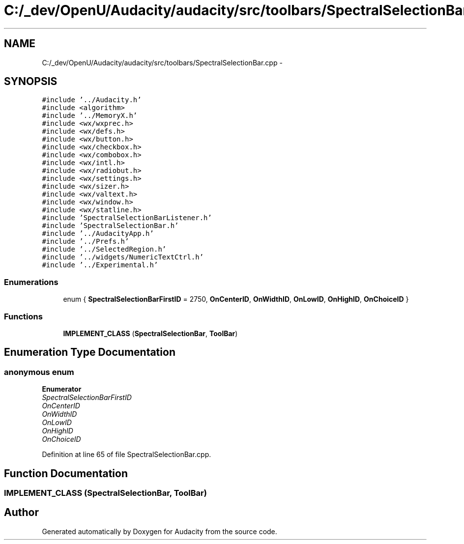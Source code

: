 .TH "C:/_dev/OpenU/Audacity/audacity/src/toolbars/SpectralSelectionBar.cpp" 3 "Thu Apr 28 2016" "Audacity" \" -*- nroff -*-
.ad l
.nh
.SH NAME
C:/_dev/OpenU/Audacity/audacity/src/toolbars/SpectralSelectionBar.cpp \- 
.SH SYNOPSIS
.br
.PP
\fC#include '\&.\&./Audacity\&.h'\fP
.br
\fC#include <algorithm>\fP
.br
\fC#include '\&.\&./MemoryX\&.h'\fP
.br
\fC#include <wx/wxprec\&.h>\fP
.br
\fC#include <wx/defs\&.h>\fP
.br
\fC#include <wx/button\&.h>\fP
.br
\fC#include <wx/checkbox\&.h>\fP
.br
\fC#include <wx/combobox\&.h>\fP
.br
\fC#include <wx/intl\&.h>\fP
.br
\fC#include <wx/radiobut\&.h>\fP
.br
\fC#include <wx/settings\&.h>\fP
.br
\fC#include <wx/sizer\&.h>\fP
.br
\fC#include <wx/valtext\&.h>\fP
.br
\fC#include <wx/window\&.h>\fP
.br
\fC#include <wx/statline\&.h>\fP
.br
\fC#include 'SpectralSelectionBarListener\&.h'\fP
.br
\fC#include 'SpectralSelectionBar\&.h'\fP
.br
\fC#include '\&.\&./AudacityApp\&.h'\fP
.br
\fC#include '\&.\&./Prefs\&.h'\fP
.br
\fC#include '\&.\&./SelectedRegion\&.h'\fP
.br
\fC#include '\&.\&./widgets/NumericTextCtrl\&.h'\fP
.br
\fC#include '\&.\&./Experimental\&.h'\fP
.br

.SS "Enumerations"

.in +1c
.ti -1c
.RI "enum { \fBSpectralSelectionBarFirstID\fP = 2750, \fBOnCenterID\fP, \fBOnWidthID\fP, \fBOnLowID\fP, \fBOnHighID\fP, \fBOnChoiceID\fP }"
.br
.in -1c
.SS "Functions"

.in +1c
.ti -1c
.RI "\fBIMPLEMENT_CLASS\fP (\fBSpectralSelectionBar\fP, \fBToolBar\fP)"
.br
.in -1c
.SH "Enumeration Type Documentation"
.PP 
.SS "anonymous enum"

.PP
\fBEnumerator\fP
.in +1c
.TP
\fB\fISpectralSelectionBarFirstID \fP\fP
.TP
\fB\fIOnCenterID \fP\fP
.TP
\fB\fIOnWidthID \fP\fP
.TP
\fB\fIOnLowID \fP\fP
.TP
\fB\fIOnHighID \fP\fP
.TP
\fB\fIOnChoiceID \fP\fP
.PP
Definition at line 65 of file SpectralSelectionBar\&.cpp\&.
.SH "Function Documentation"
.PP 
.SS "IMPLEMENT_CLASS (\fBSpectralSelectionBar\fP, \fBToolBar\fP)"

.SH "Author"
.PP 
Generated automatically by Doxygen for Audacity from the source code\&.
